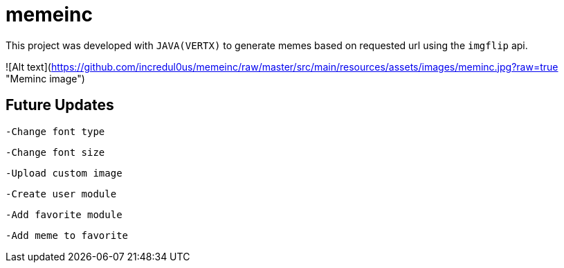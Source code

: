 = memeinc

This project was developed with `JAVA(VERTX)` to generate memes based on requested url using the `imgflip` api.

![Alt text](https://github.com/incredul0us/memeinc/raw/master/src/main/resources/assets/images/meminc.jpg?raw=true "Meminc image")

== Future Updates

----
-Change font type
----

----
-Change font size
----

----
-Upload custom image
----

----
-Create user module
----

----
-Add favorite module
----

----
-Add meme to favorite
----
